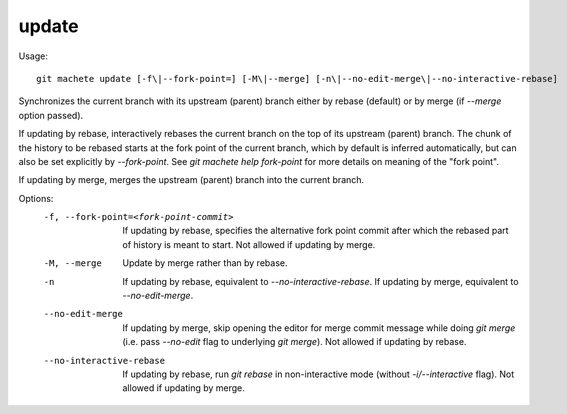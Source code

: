 .. _update:

update
---------
Usage:
::
    git machete update [-f\|--fork-point=] [-M\|--merge] [-n\|--no-edit-merge\|--no-interactive-rebase]

Synchronizes the current branch with its upstream (parent) branch either by rebase (default) or by merge (if `--merge` option passed).

If updating by rebase, interactively rebases the current branch on the top of its upstream (parent) branch.
The chunk of the history to be rebased starts at the fork point of the current branch, which by default is inferred automatically, but can also be set explicitly by `--fork-point`.
See `git machete help fork-point` for more details on meaning of the "fork point".

If updating by merge, merges the upstream (parent) branch into the current branch.

Options:
  -f, --fork-point=<fork-point-commit>    If updating by rebase, specifies the alternative fork point commit after which the rebased part of history is meant to start.
                                          Not allowed if updating by merge.

  -M, --merge                             Update by merge rather than by rebase.

  -n                                      If updating by rebase, equivalent to `--no-interactive-rebase`. If updating by merge, equivalent to `--no-edit-merge`.

  --no-edit-merge                         If updating by merge, skip opening the editor for merge commit message while doing `git merge` (i.e. pass `--no-edit` flag to underlying `git merge`).
                                          Not allowed if updating by rebase.

  --no-interactive-rebase                 If updating by rebase, run `git rebase` in non-interactive mode (without `-i/--interactive` flag).
                                          Not allowed if updating by merge.
